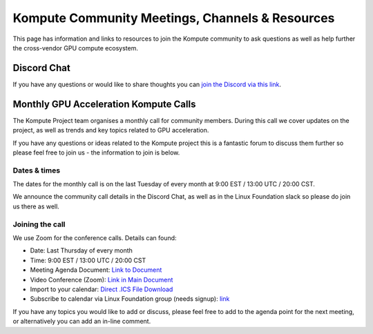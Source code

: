 
Kompute Community Meetings, Channels & Resources
========================================================

This page has information and links to resources to join the Kompute community to ask questions as well as help further the cross-vendor GPU compute ecosystem.

Discord Chat
------------------------------

If you have any questions or would like to share thoughts you can `join the Discord via this link <https://discord.gg/ywjaBH6v24)>`_.


Monthly GPU Acceleration Kompute Calls
-----------------------------------------

The Kompute Project team organises a monthly call for community members. During this call we cover updates on the project, as well as trends and key topics related to GPU acceleration.

If you have any questions or ideas related to the Kompute project this is a fantastic forum to discuss them further so please feel free to join us - the information to join is below.


Dates & times
^^^^^^^^^^^^^^^^^^^^^

The dates for the monthly call is on the last Tuesday of every month at 9:00 EST / 13:00 UTC / 20:00 CST.

We announce the community call details in the Discord Chat, as well as in the Linux Foundation slack so please do join us there as well.


Joining the call
^^^^^^^^^^^^^^^^^^^^^

We use Zoom for the conference calls. Details can found:

* Date: Last Thursday of every month
* Time: 9:00 EST / 13:00 UTC / 20:00 CST
* Meeting Agenda Document: `Link to Document <https://docs.google.com/document/d/1YTSuKw5L4Fo9kSIA0bn3DlqYIYkTNaVY6aC8YTHRbBE/edit>`_
* Video Conference (Zoom): `Link in Main Document <https://docs.google.com/document/d/1YTSuKw5L4Fo9kSIA0bn3DlqYIYkTNaVY6aC8YTHRbBE/edit#heading=h.ujw7nzpghee8>`_
* Import to your calendar: `Direct .ICS File Download <https://lists.lfaidata.foundation/g/Kompute-Technical-Discuss/ics/invite.ics?repeatid=39182>`_
* Subscribe to calendar via Linux Foundation group (needs signup): `link <https://lists.lfaidata.foundation/g/Kompute-Technical-Discuss/viewevent?repeatid=39182&eventid=1256946&calstart=2021-09-28>`_
 
If you have any topics you would like to add or discuss, please feel free to add to the agenda point for the next meeting, or alternatively you can add an in-line comment.


